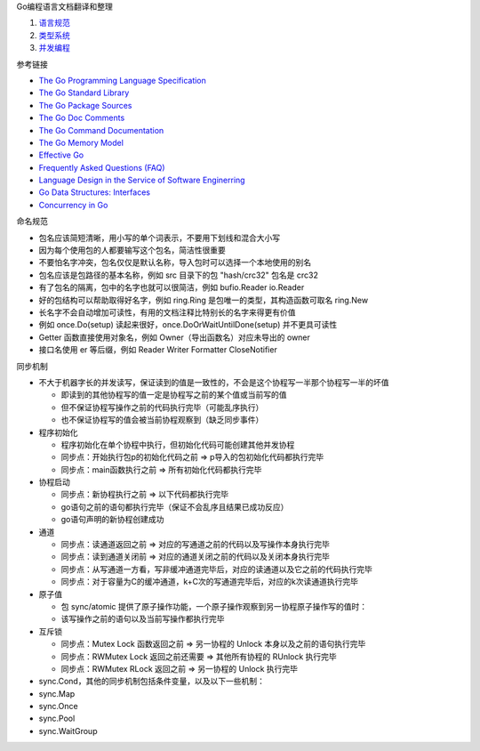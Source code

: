 Go编程语言文档翻译和整理

1. `语言规范 <go-language-spec.rst>`_
2. `类型系统 <go-type-system.rst>`_
3. `并发编程 <go-concurrency.rst>`_

参考链接

* `The Go Programming Language Specification <https://go.dev/ref/spec>`_
* `The Go Standard Library <https://pkg.go.dev/std>`_
* `The Go Package Sources <https://go.dev/src/>`_
* `The Go Doc Comments <https://go.dev/doc/comment>`_
* `The Go Command Documentation <https://go.dev/doc/cmd>`_
* `The Go Memory Model <https://go.dev/ref/mem>`_
* `Effective Go <https://go.dev/doc/effective_go>`_
* `Frequently Asked Questions (FAQ) <https://go.dev/doc/faq>`_
* `Language Design in the Service of Software Enginerring <https://go.dev/talks/2012/splash.article>`_
* `Go Data Structures: Interfaces <https://research.swtch.com/interfaces>`_
* `Concurrency in Go <https://go.dev/learn/#featured-books>`_

命名规范

* 包名应该简短清晰，用小写的单个词表示，不要用下划线和混合大小写
* 因为每个使用包的人都要输写这个包名，简洁性很重要
* 不要怕名字冲突，包名仅仅是默认名称，导入包时可以选择一个本地使用的别名
* 包名应该是包路径的基本名称，例如 src 目录下的包 "hash/crc32" 包名是 crc32
* 有了包名的隔离，包中的名字也就可以很简洁，例如 bufio.Reader io.Reader
* 好的包结构可以帮助取得好名字，例如 ring.Ring 是包唯一的类型，其构造函数可取名 ring.New
* 长名字不会自动增加可读性，有用的文档注释比特别长的名字来得更有价值
* 例如 once.Do(setup) 读起来很好，once.DoOrWaitUntilDone(setup) 并不更具可读性
* Getter 函数直接使用对象名，例如 Owner（导出函数名）对应未导出的 owner
* 接口名使用 er 等后缀，例如 Reader Writer Formatter CloseNotifier

同步机制

* 不大于机器字长的并发读写，保证读到的值是一致性的，不会是这个协程写一半那个协程写一半的坏值

  * 即读到的其他协程写的值一定是协程写之前的某个值或当前写的值
  * 但不保证协程写操作之前的代码执行完毕（可能乱序执行）
  * 也不保证协程写的值会被当前协程观察到（缺乏同步事件）

* 程序初始化

  * 程序初始化在单个协程中执行，但初始化代码可能创建其他并发协程
  * 同步点：开始执行包p的初始化代码之前 => p导入的包初始化代码都执行完毕
  * 同步点：main函数执行之前 => 所有初始化代码都执行完毕

* 协程启动

  * 同步点：新协程执行之前 => 以下代码都执行完毕
  * go语句之前的语句都执行完毕（保证不会乱序且结果已成功反应）
  * go语句声明的新协程创建成功

* 通道

  * 同步点：读通道返回之前 => 对应的写通道之前的代码以及写操作本身执行完毕
  * 同步点：读到通道关闭前 => 对应的通道关闭之前的代码以及关闭本身执行完毕
  * 同步点：从写通道一方看，写非缓冲通道完毕后，对应的读通道以及它之前的代码执行完毕
  * 同步点：对于容量为C的缓冲通道，k+C次的写通道完毕后，对应的k次读通道执行完毕

* 原子值

  * 包 sync/atomic 提供了原子操作功能，一个原子操作观察到另一协程原子操作写的值时：
  * 该写操作之前的语句以及当前写操作都执行完毕

* 互斥锁

  * 同步点：Mutex Lock 函数返回之前 => 另一协程的 Unlock 本身以及之前的语句执行完毕
  * 同步点：RWMutex Lock 返回之前还需要 => 其他所有协程的 RUnlock 执行完毕
  * 同步点：RWMutex RLock 返回之前 => 另一协程的 Unlock 执行完毕

* sync.Cond，其他的同步机制包括条件变量，以及以下一些机制：
* sync.Map
* sync.Once
* sync.Pool
* sync.WaitGroup
